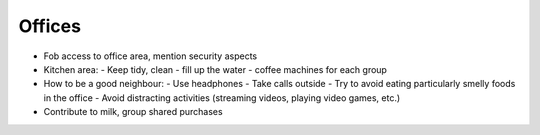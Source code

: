 Offices
=======

- Fob access to office area, mention security aspects
- Kitchen area:
  - Keep tidy, clean
  - fill up the water
  - coffee machines for each group
- How to be a good neighbour:
  - Use headphones
  - Take calls outside
  - Try to avoid eating particularly smelly foods in the office
  - Avoid distracting activities (streaming videos, playing video games, etc.)
- Contribute to milk, group shared purchases